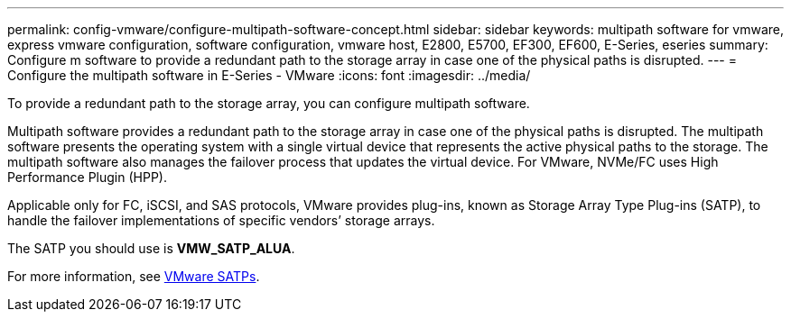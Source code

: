 ---
permalink: config-vmware/configure-multipath-software-concept.html
sidebar: sidebar
keywords: multipath software for vmware, express vmware configuration, software configuration, vmware host, E2800, E5700, EF300, EF600, E-Series, eseries
summary: Configure m software to provide a redundant path to the storage array in case one of the physical paths is disrupted.
---
= Configure the multipath software in E-Series - VMware
:icons: font
:imagesdir: ../media/

[.lead]
To provide a redundant path to the storage array, you can configure multipath software.

Multipath software provides a redundant path to the storage array in case one of the physical paths is disrupted. The multipath software presents the operating system with a single virtual device that represents the active physical paths to the storage. The multipath software also manages the failover process that updates the virtual device. For VMware, NVMe/FC uses High Performance Plugin (HPP).

Applicable only for FC, iSCSI, and SAS protocols, VMware provides plug-ins, known as Storage Array Type Plug-ins (SATP), to handle the failover implementations of specific vendors`' storage arrays.

The SATP you should use is *VMW_SATP_ALUA*. 

For more information, see https://docs.vmware.com/en/VMware-vSphere/7.0/com.vmware.vsphere.storage.doc/GUID-DB5BC795-E4D9-4350-9C5D-12BB3C0E6D99.html[VMware SATPs^].
